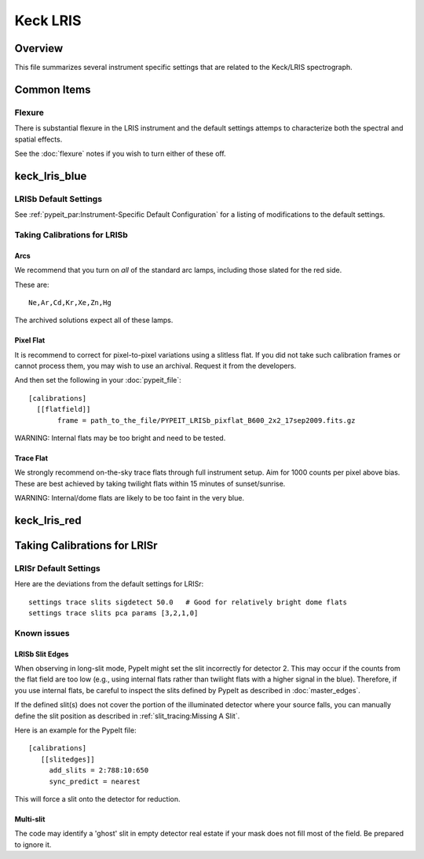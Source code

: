 =========
Keck LRIS
=========


Overview
========

This file summarizes several instrument specific
settings that are related to the Keck/LRIS spectrograph.

Common Items
============

Flexure
+++++++

There is substantial flexure in the LRIS instrument and
the default settings attemps to characterize both the spectral
and spatial effects.

See the :doc:`flexure` notes if you wish
to turn either of these off.

.. _LRISb:

keck_lris_blue
==============

LRISb Default Settings
++++++++++++++++++++++

See :ref:`pypeit_par:Instrument-Specific Default Configuration` for
a listing of modifications to the default settings.

Taking Calibrations for LRISb
+++++++++++++++++++++++++++++

Arcs
----

We recommend that you turn on *all* of the standard
arc lamps,  including those slated for the red side.

These are::

    Ne,Ar,Cd,Kr,Xe,Zn,Hg

The archived solutions expect all of these lamps.

Pixel Flat
----------

It is recommend to correct for pixel-to-pixel variations using a slitless
flat.  If you did not take such calibration frames or cannot process them,
you may wish to use an archival.  Request it from the developers.

And then set the following in your :doc:`pypeit_file`::

    [calibrations]
      [[flatfield]]
           frame = path_to_the_file/PYPEIT_LRISb_pixflat_B600_2x2_17sep2009.fits.gz

WARNING: Internal flats may be too bright and need to be tested.

Trace Flat
----------

We strongly recommend on-the-sky trace flats through full instrument
setup.  Aim for 1000 counts per pixel above bias.
These are best achieved by taking twilight flats within 15 minutes
of sunset/sunrise.

WARNING: Internal/dome flats are likely to be too faint in the
very blue.


.. _keck-lris-red:

keck_lris_red
=============

Taking Calibrations for LRISr
=============================

LRISr Default Settings
++++++++++++++++++++++

Here are the deviations from the default settings
for LRISr::

    settings trace slits sigdetect 50.0   # Good for relatively bright dome flats
    settings trace slits pca params [3,2,1,0]

Known issues
++++++++++++

LRISb Slit Edges
----------------

When observing in long-slit mode, PypeIt might set the slit incorrectly
for detector 2.  This may occur if the counts from the flat field
are too low (e.g., using internal flats rather than twilight
flats with a higher signal in the blue).
Therefore, if you use internal flats, be careful to inspect the
slits defined by PypeIt as described in :doc:`master_edges`.

If the defined slit(s) does not cover the portion of
the illuminated detector where your source falls, you
can manually define the slit position as described
in :ref:`slit_tracing:Missing A Slit`.


Here is an example for the PypeIt file::

    [calibrations]
       [[slitedges]]
         add_slits = 2:788:10:650
         sync_predict = nearest

This will force a slit onto the detector for reduction.

Multi-slit
----------

The code may identify a 'ghost' slit in empty detector real
estate if your mask does not fill most of the field.  Be prepared
to ignore it.
